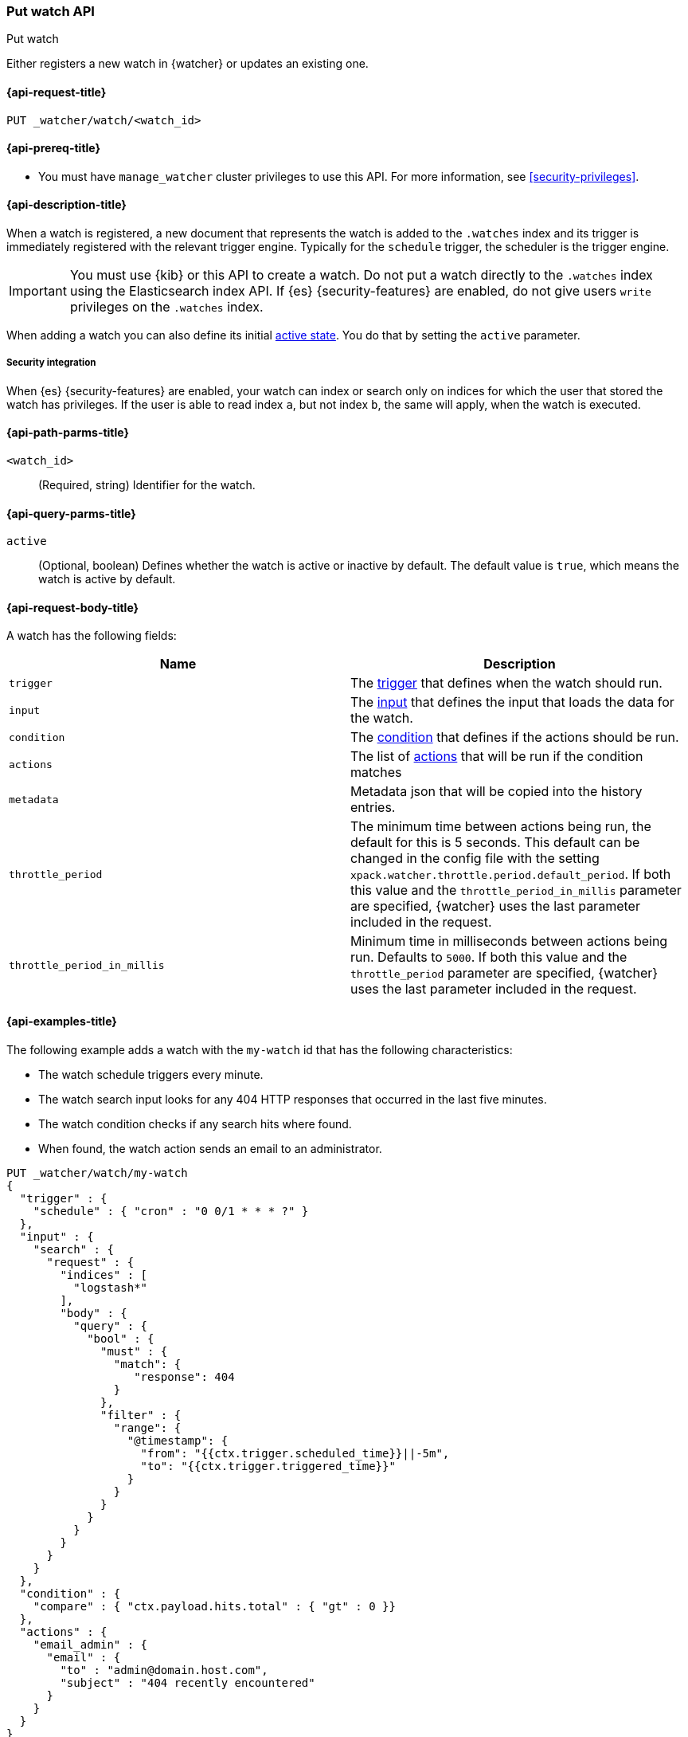 [role="xpack"]
[[watcher-api-put-watch]]
=== Put watch API
++++
<titleabbrev>Put watch</titleabbrev>
++++

Either registers a new watch in {watcher} or updates an existing one.

[[watcher-api-put-watch-request]]
==== {api-request-title}

`PUT _watcher/watch/<watch_id>`

[[watcher-api-put-watch-prereqs]]
==== {api-prereq-title}

* You must have `manage_watcher` cluster privileges to use this API. For more
information, see <<security-privileges>>.

[[watcher-api-put-watch-desc]]
==== {api-description-title}

When a watch is registered, a new document that represents the watch is added to
the `.watches` index and its trigger is immediately registered with the relevant
trigger engine. Typically for the `schedule` trigger, the scheduler is the
trigger engine.

IMPORTANT:  You must use {kib} or this API to create a watch. Do not put a watch
            directly to the `.watches` index using the Elasticsearch index API.
            If {es} {security-features} are enabled, do not give users `write`
            privileges on the `.watches` index.

When adding a watch you can also define its initial
<<watch-active-state,active state>>. You do that by setting the `active`
parameter.

[[watcher-api-put-watch-security]]
===== Security integration

When {es} {security-features} are enabled, your watch can index or search only
on indices for which the user that stored the watch has privileges. If the user
is able to read index `a`, but not index `b`, the same will apply, when the watch
is executed.

[[watcher-api-put-watch-path-params]]
==== {api-path-parms-title}

`<watch_id>`::
  (Required, string) Identifier for the watch.

[[watcher-api-put-watch-query-params]]
==== {api-query-parms-title}

`active`::
  (Optional, boolean) Defines whether the watch is active or inactive by default.
  The default value is `true`, which means the watch is active by default.

[[watcher-api-put-watch-request-body]]
==== {api-request-body-title}

A watch has the following fields:

[options="header"]
|======
| Name              | Description

| `trigger`         | The <<trigger,trigger>> that defines when
                      the watch should run.

| `input`           | The <<input,input>> that defines the input
                      that loads the data for the watch.

| `condition`       | The <<condition,condition>> that defines if
                      the actions should be run.

| `actions`         | The list of <<actions,actions>> that will be
                      run if the condition matches

| `metadata`        | Metadata json that will be copied into the history entries.

| `throttle_period` | The minimum time between actions being run, the default
                      for this is 5 seconds. This default can be changed in the
                      config file with the setting
                      `xpack.watcher.throttle.period.default_period`. If both
                      this value and the `throttle_period_in_millis` parameter
                      are specified, {watcher} uses the last parameter
                      included in the request.

| `throttle_period_in_millis` | Minimum time in milliseconds between actions
                                being run. Defaults to `5000`. If both this
                                value and the `throttle_period` parameter are
                                specified, {watcher} uses the last parameter
                                included in the request.

|======

//[[watcher-api-put-watch-response-body]]
//==== {api-response-body-title}

//[[watcher-api-put-watch-response-codes]]
//==== {api-response-codes-title}

[[watcher-api-put-watch-example]]
==== {api-examples-title}

The following example adds a watch with the `my-watch` id that has the following
characteristics:

* The watch schedule triggers every minute.
* The watch search input looks for any 404 HTTP responses that occurred in the
  last five minutes.
* The watch condition checks if any search hits where found.
* When found, the watch action sends an email to an administrator.

[source,console]
--------------------------------------------------
PUT _watcher/watch/my-watch
{
  "trigger" : {
    "schedule" : { "cron" : "0 0/1 * * * ?" }
  },
  "input" : {
    "search" : {
      "request" : {
        "indices" : [
          "logstash*"
        ],
        "body" : {
          "query" : {
            "bool" : {
              "must" : {
                "match": {
                   "response": 404
                }
              },
              "filter" : {
                "range": {
                  "@timestamp": {
                    "from": "{{ctx.trigger.scheduled_time}}||-5m",
                    "to": "{{ctx.trigger.triggered_time}}"
                  }
                }
              }
            }
          }
        }
      }
    }
  },
  "condition" : {
    "compare" : { "ctx.payload.hits.total" : { "gt" : 0 }}
  },
  "actions" : {
    "email_admin" : {
      "email" : {
        "to" : "admin@domain.host.com",
        "subject" : "404 recently encountered"
      }
    }
  }
}
--------------------------------------------------

When you item a watch you can also define its initial
<<watch-active-state,active state>>. You do that
by setting the `active` parameter. The following command adds a watch and sets
it to be inactive by default:

[source,js]
--------------------------------------------------
PUT _watcher/watch/my-watch?active=false
--------------------------------------------------

NOTE: If you omit the `active` parameter, the watch is active by default.
